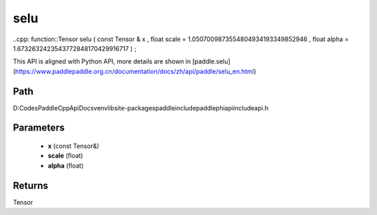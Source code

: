 .. _en_api_paddle_experimental_selu:

selu
-------------------------------

..cpp: function::Tensor selu ( const Tensor & x , float scale = 1.0507009873554804934193349852946 , float alpha = 1.6732632423543772848170429916717 ) ;


This API is aligned with Python API, more details are shown in [paddle.selu](https://www.paddlepaddle.org.cn/documentation/docs/zh/api/paddle/selu_en.html)

Path
:::::::::::::::::::::
D:\Codes\PaddleCppApiDocs\venv\lib\site-packages\paddle\include\paddle\phi\api\include\api.h

Parameters
:::::::::::::::::::::
	- **x** (const Tensor&)
	- **scale** (float)
	- **alpha** (float)

Returns
:::::::::::::::::::::
Tensor
